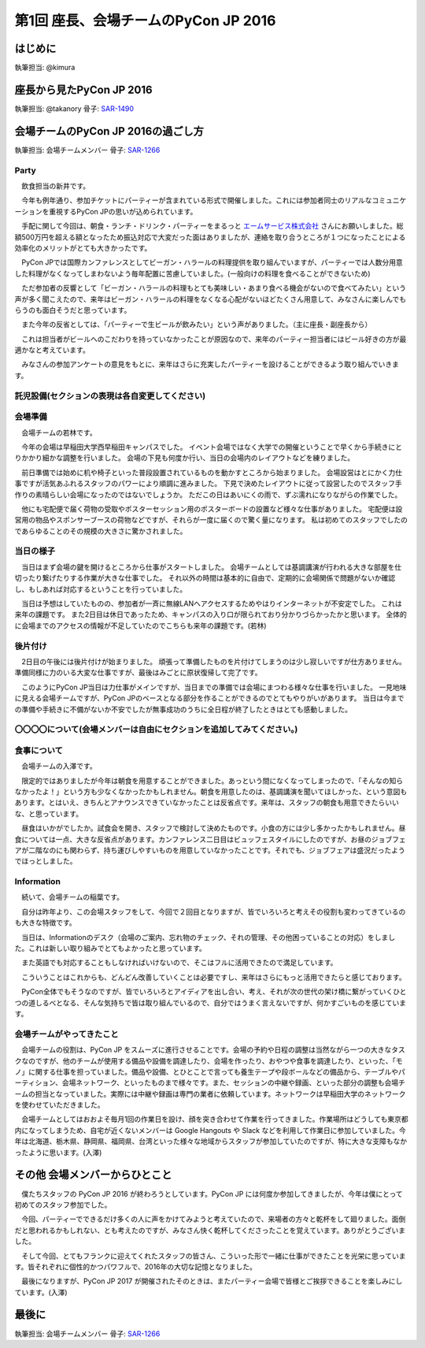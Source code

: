 ================================
第1回 座長、会場チームのPyCon JP 2016
================================

はじめに
===========
執筆担当: @kimura

座長から見たPyCon JP 2016
==============================
執筆担当: @takanory
骨子: `SAR-1490 <https://pyconjp.atlassian.net/browse/SAR-1490>`_

会場チームのPyCon JP 2016の過ごし方
==================================
執筆担当: 会場チームメンバー
骨子: `SAR-1266 <https://pyconjp.atlassian.net/browse/SAR-1266>`_

Party
-----------------------------------------

　飲食担当の新井です。

　今年も例年通り、参加チケットにパーティーが含まれている形式で開催しました。これには参加者同士のリアルなコミュニケーションを重視するPyCon JPの思いが込められています。

　手配に関して今回は、朝食・ランチ・ドリンク・パーティーをまるっと `エームサービス株式会社 <https://www.aimservices.co.jp/>`_ さんにお願いしました。総額500万円を超える額となったため振込対応で大変だった面はありましたが、連絡を取り合うところが１つになったことによる効率化のメリットがとても大きかったです。

　PyCon JPでは国際カンファレンスとしてビーガン・ハラールの料理提供を取り組んでいますが、パーティーでは人数分用意した料理がなくなってしまわないよう毎年配置に苦慮していました。(一般向けの料理を食べることができないため)

　ただ参加者の反響として「ビーガン・ハラールの料理もとても美味しい・あまり食べる機会がないので食べてみたい」という声が多く聞こえたので、来年はビーガン・ハラールの料理をなくなる心配がないほどたくさん用意して、みなさんに楽しんでもらうのも面白そうだと思っています。

　また今年の反省としては、「パーティーで生ビールが飲みたい」という声がありました。（主に座長・副座長から）

　これは担当者がビールへのこだわりを持っていなかったことが原因なので、来年のパーティー担当者にはビール好きの方が最適かなと考えています。

　みなさんの参加アンケートの意見をもとに、来年はさらに充実したパーティーを設けることができるよう取り組んでいきます。

託児設備(セクションの表現は各自変更してください)
------------------------------------------------------------------

会場準備
-----------------------------------------

　会場チームの若林です。

　今年の会場は早稲田大学西早稲田キャンパスでした。
イベント会場ではなく大学での開催ということで早くから手続きにとりかかり細かな調整を行いました。
会場の下見も何度か行い、当日の会場内のレイアウトなどを練りました。

　前日準備では始めに机や椅子といった普段設置されているものを動かすところから始まりました。
会場設営はとにかく力仕事ですが活気あふれるスタッフのパワーにより順調に進みました。
下見で決めたレイアウトに従って設営したのでスタッフ手作りの素晴らしい会場になったのではないでしょうか。
ただこの日はあいにくの雨で、ずぶ濡れになりながらの作業でした。

　他にも宅配便で届く荷物の受取やポスターセッション用のポスターボードの設置など様々な仕事がありました。
宅配便は設営用の物品やスポンサーブースの荷物などですが、それらが一度に届くので驚く量になります。
私は初めてのスタッフでしたのであらゆることのその規模の大きさに驚かされました。


.. image:: /_static/afterreport_01_venue/venue_preparation.jpg

  前日準備の様子です。設営が進み雰囲気が出てきました。


当日の様子
-----------------------------------------

　当日はまず会場の鍵を開けるところから仕事がスタートしました。
会場チームとしては基調講演が行われる大きな部屋を仕切ったり繋げたりする作業が大きな仕事でした。
それ以外の時間は基本的に自由で、定期的に会場関係で問題がないか確認し、もしあれば対応するということを行っていました。

　当日は予想はしていたものの、参加者が一斉に無線LANへアクセスするためやはりインターネットが不安定でした。
これは来年の課題です。
また2日目は休日であったため、キャンパスの入り口が限られており分かりづらかったかと思います。
全体的に会場までのアクセスの情報が不足していたのでこちらも来年の課題です。(若林)

.. image:: /_static/afterreport_01_venue/after_perty_meeting.jpg

  1日目のパーティー終了後にスタッフ全員でミーティングを行いました。


後片付け
------------------------------------------------------------------

　2日目の午後には後片付けが始まりました。
頑張って準備したものを片付けてしまうのは少し寂しいですが仕方ありません。
準備同様に力のいる大変な仕事ですが、最後はみごとに原状復帰して完了です。

　このようにPyCon JP当日は力仕事がメインですが、当日までの準備では会場にまつわる様々な仕事を行いました。
一見地味に見える会場チームですが、PyCon JPのベースとなる部分を作ることができるのでとてもやりがいがあります。
当日は今までの準備や手続きに不備がないか不安でしたが無事成功のうちに全日程が終了したときはとても感動しました。


〇〇〇〇について(会場メンバーは自由にセクションを追加してみてください。)
----------------------------------------------------------------------------

食事について
-------------------------------------------------------

　会場チームの入澤です。

　限定的ではありましたが今年は朝食を用意することができました。あっという間になくなってしまったので、「そんなの知らなかったよ！」という方も少なくなかったかもしれません。朝食を用意したのは、基調講演を聞いてほしかった、という意図もあります。とはいえ、きちんとアナウンスできていなかったことは反省点です。来年は、スタッフの朝食も用意できたらいいな、と思っています。

　昼食はいかがでしたか。試食会を開き、スタッフで検討して決めたものです。小食の方には少し多かったかもしれません。昼食については一点、大きな反省点があります。カンファレンス二日目はビュッフェスタイルにしたのですが、お昼のジョブフェアが二階なのにも関わらず、持ち運びしやすいものを用意していなかったことです。それでも、ジョブフェアは盛況だったようでほっとしました。

Information
-------------------------------------------------------

　続いて、会場チームの稲葉です。

　自分は昨年より、この会場スタッフをして、今回で２回目となりますが、皆でいろいろと考えその役割も変わってきているのも大きな特徴です。

　当日は、Informationのデスク（会場のご案内、忘れ物のチェック、それの管理、その他困っていることの対応）をしました。これは新しい取り組みでとてもよかったと思っています。

　また英語でも対応することもしなければいけないので、そこはフルに活用できたので満足しています。

　こういうことはこれからも、どんどん改善していくことは必要ですし、来年はさらにもっと活用できたらと感じております。

　PyCon全体でもそうなのですが、皆でいろいろとアイディアを出し合い、考え、それが次の世代の架け橋に繋がっていくひとつの道しるべとなる、そんな気持ちで皆は取り組んでいるので、自分ではうまく言えないですが、何かすごいものを感じています。


会場チームがやってきたこと
-------------------------------------------------------

　会場チームの役割は、PyCon JP をスムーズに進行させることです。会場の予約や日程の調整は当然ながら一つの大きなタスクなのですが、他のチームが使用する備品や設備を調達したり、会場を作ったり、おやつや食事を調達したり、といった、「モノ」に関する仕事を担っていました。備品や設備、とひとことで言っても養生テープや段ボールなどの備品から、テーブルやパーティション、会場ネットワーク、といったものまで様々です。また、セッションの中継や録画、といった部分の調整も会場チームの担当となっていました。実際には中継や録画は専門の業者に依頼しています。ネットワークは早稲田大学のネットワークを使わせていただきました。

　会場チームとしてはおおよそ毎月1回の作業日を設け、顔を突き合わせて作業を行ってきました。作業場所はどうしても東京都内になってしまうため、自宅が近くないメンバーは Google Hangouts や Slack などを利用して作業日に参加していました。今年は北海道、栃木県、静岡県、福岡県、台湾といった様々な地域からスタッフが参加していたのですが、特に大きな支障もなかったように思います。(入澤)

その他 会場メンバーからひとこと
=========================================

　僕たちスタッフの PyCon JP 2016 が終わろうとしています。PyCon JP には何度か参加してきましたが、今年は僕にとって初めてのスタッフ参加でした。

　今回、パーティーでできるだけ多くの人に声をかけてみようと考えていたので、来場者の方々と乾杯をして廻りました。面倒だと思われるかもしれない、とも考えたのですが、みなさん快く乾杯してくださったことを覚えています。ありがとうございました。

　そして今回、とてもフランクに迎えてくれたスタッフの皆さん、こういった形で一緒に仕事ができたことを光栄に思っています。皆それぞれに個性的かつパワフルで、2016年の大切な記憶となりました。

　最後になりますが、PyCon JP 2017 が開催されたそのときは、またパーティー会場で皆様とご挨拶できることを楽しみにしています。(入澤)


最後に
=========
執筆担当: 会場チームメンバー
骨子: `SAR-1266 <https://pyconjp.atlassian.net/browse/SAR-1266>`_
